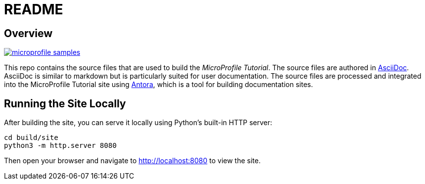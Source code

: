 = README
:doctype: book

== Overview

image:https://badges.gitter.im/eclipse/microprofile-samples.svg[link="https://app.gitter.im/#/room/#eclipse/microprofile-tutorial"]

This repo contains the source files that are used to build the _MicroProfile Tutorial_. The source files are authored in link:https://asciidoc.org/[AsciiDoc]. AsciiDoc is similar to markdown but is particularly suited for user documentation. The source files are processed and integrated into the MicroProfile Tutorial site using link:https://antora.org/[Antora], which is a tool for building documentation sites.

== Running the Site Locally

After building the site, you can serve it locally using Python's built-in HTTP server:

[source,bash]
----
cd build/site
python3 -m http.server 8080
----

Then open your browser and navigate to http://localhost:8080 to view the site.
